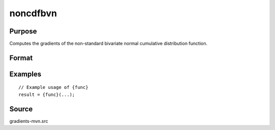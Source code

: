 noncdfbvn
==============================================

Purpose
----------------

Computes the gradients of the non-standard bivariate normal cumulative distribution function. 

Format
----------------
.. function:: { P } = noncdfbvn(mu,cov,x)



Examples
----------------

::

    // Example usage of {func}
    result = {func}(...);


Source
------------

gradients-mvn.src
